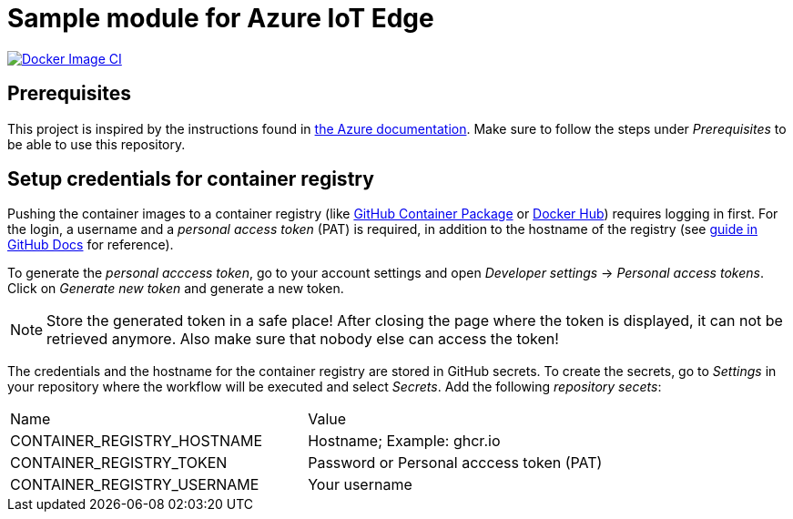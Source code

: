 = Sample module for Azure IoT Edge

[link=https://github.com/kaans/azure-iot-edge-module-sample/actions]
image::https://github.com/kaans/azure-iot-edge-module-sample/workflows/Docker%20Image%20CI/badge.svg?branch=main[Docker Image CI]

== Prerequisites

This project is inspired by the instructions found in
https://docs.microsoft.com/de-de/azure/iot-edge/how-to-deploy-modules-vscode?view=iotedge-2018-06[the Azure documentation]. Make sure to follow the steps
under _Prerequisites_ to be able to use this repository.

== Setup credentials for container registry

Pushing the container images to a container registry (like
https://docs.github.com/en/packages/learn-github-packages/about-github-packages[GitHub Container Package] or https://hub.docker.com/[Docker Hub])
requires logging in first. For the login, a username and a _personal
access token_ (PAT) is required, in addition to the hostname of the registry
(see 
https://docs.github.com/en/actions/guides/publishing-docker-images[guide in GitHub Docs] for reference).

To generate the _personal acccess token_, go to your account
settings and open _Developer settings_ -> _Personal access tokens_.
Click on _Generate new token_ and generate a new token.

NOTE: Store the generated token in a safe place! After closing the 
page where the token is displayed, it can not be retrieved anymore.
Also make sure that nobody else can access the token!

The credentials and the hostname for the container registry are stored in
GitHub secrets. To create the secrets, go to _Settings_ in your repository
where the workflow will be executed and select _Secrets_. Add the following
_repository secets_:

|===

| Name | Value

| CONTAINER_REGISTRY_HOSTNAME | Hostname; Example: ghcr.io
| CONTAINER_REGISTRY_TOKEN | Password or Personal acccess token (PAT)
| CONTAINER_REGISTRY_USERNAME | Your username

|===


